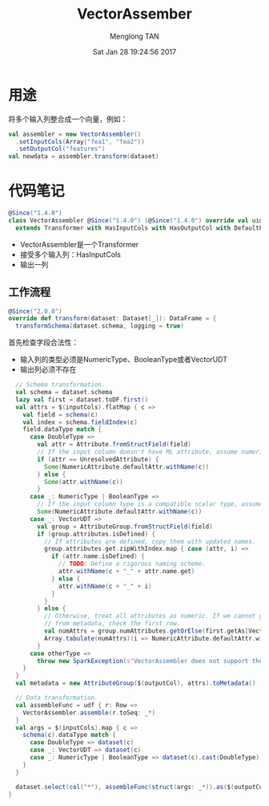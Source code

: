# -*- mode: org -*-

#+TITLE: VectorAssember
#+AUTHOR: Menglong TAN
#+EMAIL: tanmenglong AT gmail DOT com
#+DATE: Sat Jan 28 19:24:56 2017
#+STYLE: <link rel="stylesheet" type="text/css" href="http://blog.crackcell.com/static/org-mode/org-mode.css" />
#+OPTIONS: ^:{}

#+BEGIN_HTML
<script type="text/javascript" src="http://cdn.mathjax.org/mathjax/latest/MathJax.js?config=TeX-AMS-MML_HTMLorMML"></script>
#+END_HTML

* 用途
  将多个输入列整合成一个向量，例如：
  #+BEGIN_SRC scala
  val assembler = new VectorAssembler()
    .setInputCols(Array("fea1", "fea2"))
    .setOutputCol("features")
  val newdata = assembler.transform(dataset)
  #+END_SRC
* 代码笔记
  #+BEGIN_SRC scala
  @Since("1.4.0")
  class VectorAssembler @Since("1.4.0") (@Since("1.4.0") override val uid: String)
    extends Transformer with HasInputCols with HasOutputCol with DefaultParamsWritable {
  #+END_SRC
  - VectorAssembler是一个Transformer
  - 接受多个输入列：HasInputCols
  - 输出一列
** 工作流程
   #+BEGIN_SRC scala
   @Since("2.0.0")
   override def transform(dataset: Dataset[_]): DataFrame = {
     transformSchema(dataset.schema, logging = true)
   #+END_SRC
   首先检查字段合法性：
   - 输入列的类型必须是NumericType、BooleanType或者VectorUDT
   - 输出列必须不存在
   #+BEGIN_SRC scala
     // Schema transformation.
     val schema = dataset.schema
     lazy val first = dataset.toDF.first()
     val attrs = $(inputCols).flatMap { c =>
       val field = schema(c)
       val index = schema.fieldIndex(c)
       field.dataType match {
         case DoubleType =>
           val attr = Attribute.fromStructField(field)
           // If the input column doesn't have ML attribute, assume numeric.
           if (attr == UnresolvedAttribute) {
             Some(NumericAttribute.defaultAttr.withName(c))
           } else {
             Some(attr.withName(c))
           }
         case _: NumericType | BooleanType =>
           // If the input column type is a compatible scalar type, assume numeric.
           Some(NumericAttribute.defaultAttr.withName(c))
         case _: VectorUDT =>
           val group = AttributeGroup.fromStructField(field)
           if (group.attributes.isDefined) {
             // If attributes are defined, copy them with updated names.
             group.attributes.get.zipWithIndex.map { case (attr, i) =>
               if (attr.name.isDefined) {
                 // TODO: Define a rigorous naming scheme.
                 attr.withName(c + "_" + attr.name.get)
               } else {
                 attr.withName(c + "_" + i)
               }
             }
           } else {
             // Otherwise, treat all attributes as numeric. If we cannot get the number of attributes
             // from metadata, check the first row.
             val numAttrs = group.numAttributes.getOrElse(first.getAs[Vector](index).size)
             Array.tabulate(numAttrs)(i => NumericAttribute.defaultAttr.withName(c + "_" + i))
           }
         case otherType =>
           throw new SparkException(s"VectorAssembler does not support the $otherType type")
       }
     }
     val metadata = new AttributeGroup($(outputCol), attrs).toMetadata()

     // Data transformation.
     val assembleFunc = udf { r: Row =>
       VectorAssembler.assemble(r.toSeq: _*)
     }
     val args = $(inputCols).map { c =>
       schema(c).dataType match {
         case DoubleType => dataset(c)
         case _: VectorUDT => dataset(c)
         case _: NumericType | BooleanType => dataset(c).cast(DoubleType).as(s"${c}_double_$uid")
       }
     }

     dataset.select(col("*"), assembleFunc(struct(args: _*)).as($(outputCol), metadata))
   }
   #+END_SRC
